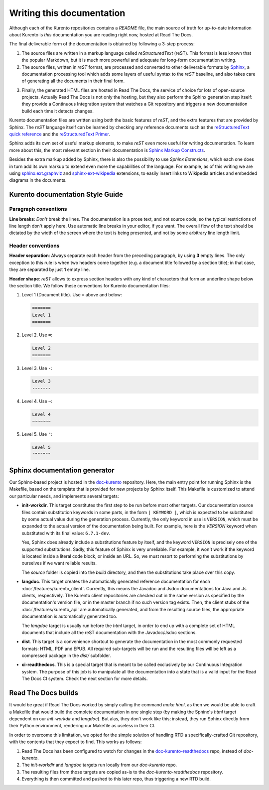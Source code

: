 ==========================
Writing this documentation
==========================

Although each of the Kurento repositories contains a *README* file, the main source of truth for up-to-date information about Kurento is *this* documentation you are reading right now, hosted at Read The Docs.

The final deliverable form of the documentation is obtained by following a 3-step process:

1. The source files are written in a markup language called *reStructuredText* (reST). This format is less known that the popular Markdown, but it is much more powerful and adequate for long-form documentation writing.

2. The source files, written in *reST* format, are processed and converted to other deliverable formats by `Sphinx`_, a documentation processing tool which adds some layers of useful syntax to the *reST* baseline, and also takes care of generating all the documents in their final form.

.. _Sphinx: http://www.sphinx-doc.org/en/stable/index.html

3. Finally, the generated HTML files are hosted in Read The Docs, the service of choice for lots of open-source projects. Actually Read The Docs is not only the hosting, but they also perform the Sphinx generation step itself: they provide a Continuous Integration system that watches a Git repository and triggers a new documentation build each time it detects changes.

Kurento documentation files are written using both the basic features of *reST*, and the extra features that are provided by Sphinx. The *reST* language itself can be learned by checking any reference documents such as the `reStructuredText quick reference`_ and the `reStructuredText Primer`_.

.. _reStructuredText quick reference: http://docutils.sourceforge.net/docs/user/rst/quickref.html
.. _reStructuredText Primer: http://www.sphinx-doc.org/en/stable/rest.html

Sphinx adds its own set of useful markup elements, to make *reST* even more useful for writing documentation. To learn more about this, the most relevant section in their documentation is `Sphinx Markup Constructs`_.

.. _Sphinx Markup Constructs: http://www.sphinx-doc.org/en/stable/markup/index.html

Besides the extra markup added by Sphinx, there is also the possibility to use *Sphinx Extensions*, which each one does in turn add its own markup to extend even more the capabilities of the language. For example, as of this writing we are using `sphinx.ext.graphviz`_ and `sphinx-ext-wikipedia`_ extensions, to easily insert links to Wikipedia articles and embedded diagrams in the documents.

.. _sphinx.ext.graphviz: http://www.sphinx-doc.org/en/stable/ext/graphviz.html
.. _sphinx-ext-wikipedia: https://github.com/quiver/sphinx-ext-wikipedia



Kurento documentation Style Guide
=================================

Paragraph conventions
---------------------

**Line breaks**: *Don't* break the lines. The documentation is a prose text, and not source code, so the typical restrictions of line length don't apply here. Use automatic line breaks in your editor, if you want. The overall flow of the text should be dictated by the width of the screen where the text is being presented, and not by some arbitrary line length limit.



Header conventions
------------------

**Header separation**: Always separate each header from the preceding paragraph, by using **3** empty lines. The only exception to this rule is when two headers come together (e.g. a document title followed by a section title); in that case, they are separated by just **1** empty line.

**Header shape**: *reST* allows to express section headers with any kind of characters that form an underline shape below the section title. We follow these conventions for Kurento documentation files:

1. Level 1 (Document title). Use ``=`` above and below:

   .. code-block:: text

      =======
      Level 1
      =======

2. Level 2. Use ``=``:

   .. code-block:: text

      Level 2
      =======

3. Level 3. Use ``-``:

   .. code-block:: text

      Level 3
      -------

4. Level 4. Use ``~``:

   .. code-block:: text

      Level 4
      ~~~~~~~

5. Level 5. Use ``"``:

   .. code-block:: text

      Level 5
      """""""



Sphinx documentation generator
==============================

Our Sphinx-based project is hosted in the `doc-kurento`_ repository. Here, the main entry point for running Sphinx is the Makefile, based on the template that is provided for new projects by Sphinx itself. This Makefile is customized to attend our particular needs, and implements several targets:

.. _doc-kurento: https://github.com/Kurento/doc-kurento

- **init-workdir**. This target constitutes the first step to be run before most other targets. Our documentation source files contain substitution keywords in some parts, in the form ``| KEYWORD |``, which is expected to be substituted by some actual value during the generation process. Currently, the only keyword in use is ``VERSION``, which must be expanded to the actual version of the documentation being built. For example, here is the *VERSION* keyword when substituted with its final value: ``6.7.1-dev``.

  Yes, Sphinx does already include a substitutions feature by itself, and the keyword ``VERSION`` is precisely one of the supported substitutions. Sadly, this feature of Sphinx is very unreliable. For example, it won't work if the keyword is located inside a literal code block, or inside an URL. So, we must resort to performing the substitutions by ourselves if we want reliable results.

  The *source* folder is copied into the *build* directory, and then the substitutions take place over this copy.

- **langdoc**. This target creates the automatically generated reference documentation for each :doc:`/features/kurento_client`. Currently, this means the Javadoc and Jsdoc documentations for Java and Js clients, respectively. The Kurento client repositories are checked out in the same version as specified by the documentation's version file, or in the master branch if no such version tag exists. Then, the client stubs of the :doc:`/features/kurento_api` are automatically generated, and from the resulting source files, the appropriate documentation is automatically generated too.

  The *langdoc* target is usually run before the *html* target, in order to end up with a complete set of HTML documents that include all the reST documentation with the Javadoc/Jsdoc sections.

- **dist**. This target is a convenience shortcut to generate the documentation in the most commonly requested formats: HTML, PDF and EPUB. All required sub-targets will be run and the resulting files will be left as a compressed package in the *dist/* subfolder.

- **ci-readthedocs**. This is a special target that is meant to be called exclusively by our Continuous Integration system. The purpose of this job is to manipulate all the documentation into a state that is a valid input for the Read The Docs CI system. Check the next section for more details.



Read The Docs builds
====================

It would be great if Read The Docs worked by simply calling the command *make html*, as then we would be able to craft a Makefile that would build the complete documentation in one single step (by making the Sphinx's *html* target dependent on our *init-workdir* and *langdoc*). But alas, they don't work like this; instead, they run Sphinx directly from their Python environment, rendering our Makefile as useless in their CI.

In order to overcome this limitation, we opted for the simple solution of handling RTD a specifically-crafted Git repository, with the contents that they expect to find. This works as follows:

1. Read The Docs has been configured to watch for changes in the `doc-kurento-readthedocs`_ repo, instead of *doc-kurento*.
2. The *init-workdir* and *langdoc* targets run locally from our *doc-kurento* repo.
3. The resulting files from those targets are copied as-is to the *doc-kurento-readthedocs* repository.
4. Everything is then committed and pushed to this later repo, thus triggering a new RTD build.

.. _doc-kurento-readthedocs: https://github.com/Kurento/doc-kurento-readthedocs
